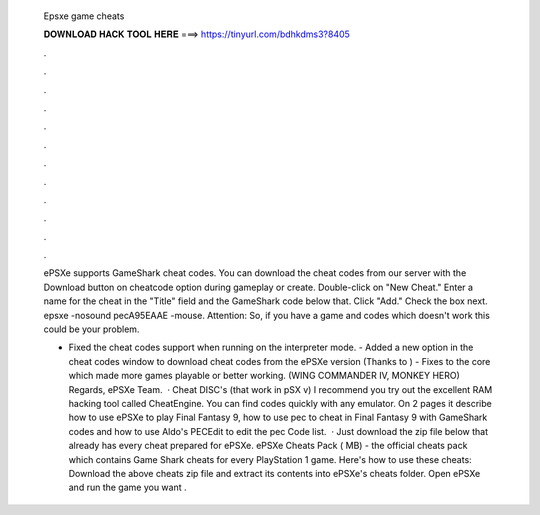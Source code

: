   Epsxe game cheats
  
  
  
  𝐃𝐎𝐖𝐍𝐋𝐎𝐀𝐃 𝐇𝐀𝐂𝐊 𝐓𝐎𝐎𝐋 𝐇𝐄𝐑𝐄 ===> https://tinyurl.com/bdhkdms3?8405
  
  
  
  .
  
  
  
  .
  
  
  
  .
  
  
  
  .
  
  
  
  .
  
  
  
  .
  
  
  
  .
  
  
  
  .
  
  
  
  .
  
  
  
  .
  
  
  
  .
  
  
  
  .
  
  ePSXe supports GameShark cheat codes. You can download the cheat codes from our server with the Download button on cheatcode option during gameplay or create. Double-click on "New Cheat." Enter a name for the cheat in the "Title" field and the GameShark code below that. Click "Add." Check the box next. epsxe -nosound pecA95EAAE -mouse. Attention: So, if you have a game and codes which doesn't work this could be your problem.
  
  - Fixed the cheat codes support when running on the interpreter mode. - Added a new option in the cheat codes window to download cheat codes from the ePSXe version (Thanks to ) - Fixes to the core which made more games playable or better working. (WING COMMANDER IV, MONKEY HERO) Regards, ePSXe Team.  · Cheat DISC's (that work in pSX v) I recommend you try out the excellent RAM hacking tool called CheatEngine. You can find codes quickly with any emulator. On 2 pages it describe how to use ePSXe to play Final Fantasy 9, how to use pec to cheat in Final Fantasy 9 with GameShark codes and how to use Aldo's PECEdit to edit the pec Code list.  · Just download the zip file below that already has every cheat prepared for ePSXe. ePSXe Cheats Pack ( MB) - the official cheats pack which contains Game Shark cheats for every PlayStation 1 game. Here's how to use these cheats: Download the above cheats zip file and extract its contents into ePSXe's cheats folder. Open ePSXe and run the game you want .
